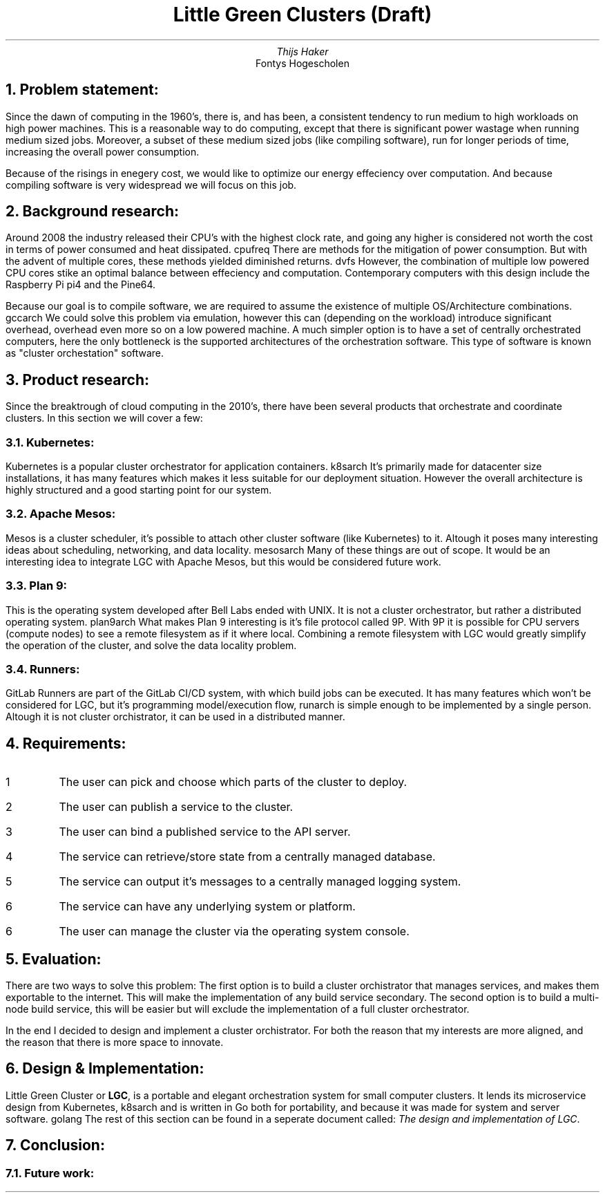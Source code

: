 .TL
Little Green Clusters (Draft)
.AU
Thijs Haker
.AI
Fontys Hogescholen
.NH
Problem statement:
.PP
Since the dawn of computing in the 1960's, there is, and has been, a consistent tendency to run medium to high workloads on high power machines.
This is a reasonable way to do computing, except that there is significant power wastage when running medium sized jobs.
Moreover, a subset of these medium sized jobs (like compiling software), run for longer periods of time, increasing the overall power consumption.
.PP
Because of the risings in enegery cost, we would like to optimize our energy effeciency over computation.
And because compiling software is very widespread we will focus on this job.
.NH
Background research:
.PP
Around 2008 the industry released their CPU's with the highest clock rate, 
and going any higher is considered not worth the cost in terms of power consumed and heat dissipated.
.[
cpufreq
.]
There are methods for the mitigation of power consumption.
But with the advent of multiple cores,
these methods yielded diminished returns.
.[
dvfs
.]
However,
the combination of multiple low powered CPU cores stike an optimal balance between effeciency and computation.
Contemporary computers with this design include the Raspberry Pi
.[
pi4
.]
and the Pine64.
.PP
Because our goal is to compile software,
we are required to assume the existence of multiple OS/Architecture combinations.
.[
gccarch
.]
We could solve this problem via emulation,
however this can (depending on the workload) introduce significant overhead,
.[
overhead
.]
even more so on a low powered machine.
A much simpler option is to have a set of centrally orchestrated computers,
here the only bottleneck is the supported architectures of the orchestration software.
This type of software is known as "cluster orchestation" software.
.NH
Product research:
.PP
Since the breaktrough of cloud computing in the 2010's,
there have been several products that orchestrate and coordinate clusters.
In this section we will cover a few:
.NH 2
Kubernetes:
.PP
Kubernetes is a popular cluster orchestrator for application containers.
.[
k8sarch
.]
It's primarily made for datacenter size installations,
it has many features which makes it less suitable for our deployment situation.
However the overall architecture is highly structured and a good starting point for our system.
.NH 2 
Apache Mesos:
.PP
Mesos is a cluster scheduler,
it's possible to attach other cluster software (like Kubernetes) to it.
Altough it poses many interesting ideas about scheduling,
networking,
and data locality.
.[
mesosarch
.]
Many of these things are out of scope.
It would be an interesting idea to integrate LGC with Apache Mesos,
but this would be considered future work.
.NH 2
Plan 9:
.PP
This is the operating system developed after Bell Labs ended with UNIX.
It is not a cluster orchestrator,
but rather a distributed operating system.
.[
plan9arch
.]
What makes Plan 9 interesting is it's file protocol called 9P.
With 9P it is possible for CPU servers (compute nodes) to see a remote filesystem as if it where local.
Combining a remote filesystem with LGC would greatly simplify the operation of the cluster,
and solve the data locality problem.
.NH 2
Runners:
.PP
GitLab Runners are part of the GitLab CI/CD system,
with which build jobs can be executed.
It has many features which won't be considered for LGC,
but it's programming model/execution flow,
.[
runarch
.]
is simple enough to be implemented by a single person.
Altough it is not cluster orchistrator,
it can be used in a distributed manner.
.NH
Requirements:
.IP \1
The user can pick and choose which parts of the cluster to deploy.
.IP \2
The user can publish a service to the cluster.
.IP \3
The user can bind a published service to the API server.
.IP \4
The service can retrieve/store state from a centrally managed database.
.IP \5
The service can output it's messages to a centrally managed logging system.
.IP \6
The service can have any underlying system or platform.
.IP \6
The user can manage the cluster via the operating system console.
.NH
Evaluation:
.PP
There are two ways to solve this problem:
The first option is to build a cluster orchistrator that manages services,
and makes them exportable to the internet.
This will make the implementation of any build service secondary.
The second option is to build a multi-node build service,
this will be easier but will exclude the implementation of a full cluster orchestrator.
.PP
In the end I decided to design and implement a cluster orchistrator.
For both the reason that my interests are more aligned,
and the reason that there is more space to innovate.
.NH
Design & Implementation:
.PP
Little Green Cluster or
.B "LGC",
is a portable and elegant orchestration system for small computer clusters.
It lends its microservice design from Kubernetes,
.[
k8sarch
.]
and is written in Go both for portability,
and because it was made for system and server software.
.[
golang
.]
The rest of this section can be found in a seperate document called:
.I "The design and implementation of LGC".
.NH
Conclusion:
.NH 2
Future work:

